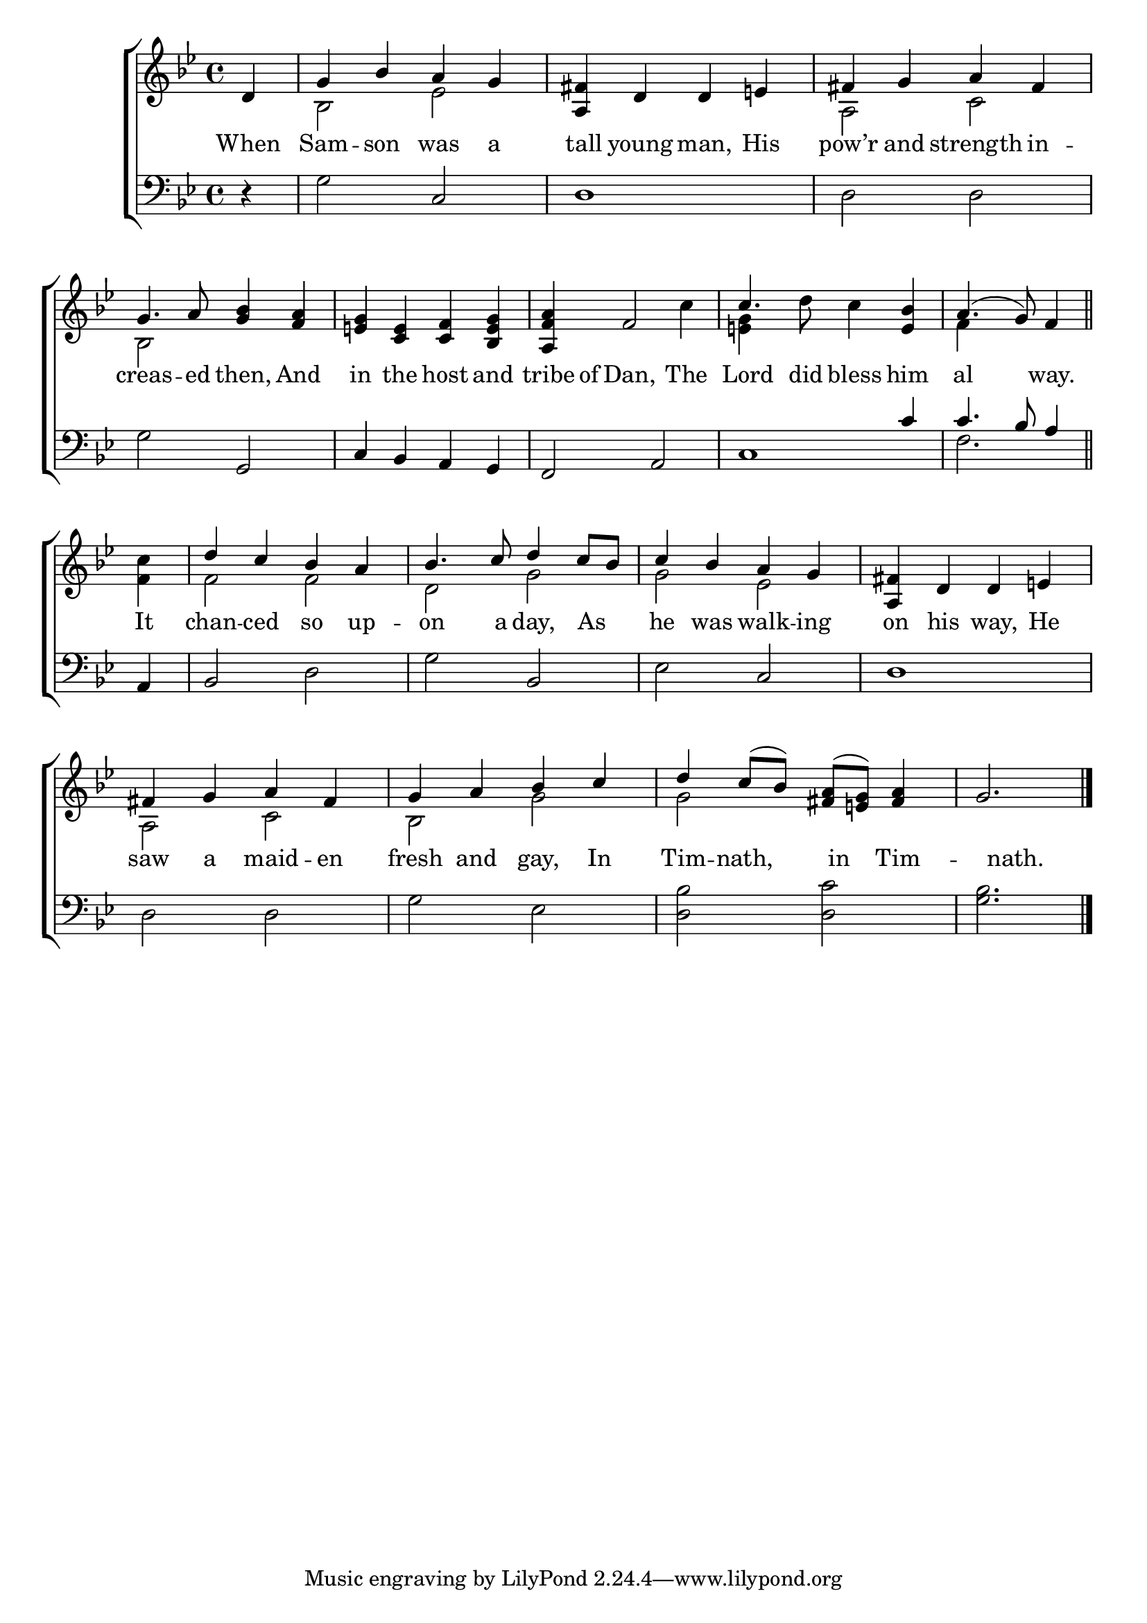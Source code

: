 \version "2.22.0"
\language "english"

global = {
  \time 4/4
  \key g \minor
}

sdown = { \override Stem.direction = #down }
sup = { \override Stem.direction = #up }
mBreak = { \break }

\header {
                                %	title = \markup {\medium \caps "Title."}
                                %	poet = ""
                                %	composer = ""

%  meter = \markup {\italic "Moderate time."}
                                %	arranger = ""
}
\score {

  \new ChoirStaff {
	<<
      \new Staff = "up"  {
		<<
          \global
          \new 	Voice = "one" 	\fixed c' {
            \voiceOne
            \partial 4 d4 | g bf a g | <a, fs> d d e! | fs g a fs | \mBreak
            g4. a8 <g bf>4 <f a>4 | <e! g> <c e> <c f> <bf, e g> | <a, f a> f2 s4 | c'4. s4. <e bf>4 | \partial 2. a4.( g8) f4 \bar "||" | \mBreak
            \partial 4 s4 | d' c' bf a | bf4. c'8 d'4 c'8 bf8 | c'4 bf a g | <a, fs> d d e! | \mBreak
            fs4 g a fs | g a bf c' | d' c'8( bf) <fs a>( <e! g>) <fs a>4 | \partial 2. g2. \fine|

          }	% end voice one
          \new Voice  \fixed c' {
            \voiceTwo
            s4 | bf,2 ef | s1 | a,2 c |
            bf,2 s2 | s1 | s2. c'4 | <e! g>4 s8 d' c'4 s | f4 s2 |
            <f c'>4 | f2 f | d g | g ef | s1 |
            a,2 c | bf, g | g s | s2. |

          } % end voice two
		>>
      } % end staff up

      \new Lyrics \lyricmode {	% verse one
        When4 | Sam -- son was a | tall young man, His | pow’r and strength in4 -- |
        creas4. -- ed8 then,4 And | in the host and | tribe8 of8 Dan,2 The4 | Lord4. did8 bless4 him | al2  way.4 |
        It4 | chan -- ced so up -- on4. a8 day,4 16 As8. | he4 was walk -- ing | on his way, He |
        saw4 a maid -- en | fresh and gay, In | Tim -- nath,4 16 in8. Tim4 -- 4 nath.2 |

      }	% end lyrics verse one
      \new   Staff = "down" {
		<<
          \clef bass
          \global
          \new Voice {
            \voiceThree
            s4 | s2 c2 | d1 | s1 |
            s2 g, | c4 bf, a, g, | f,2 a, | s2. c'4 | c'4. bf8 a4 |
            a,4 | bf,2 s | s bf, | s c | d1 |
            s1*3 | s2. | \fine
          } % end voice three
          \new Voice { % voice four
            \voiceFour
            r4 | g2 s | s1 | d2 d2 |
            g2 s | s1*2 | c1 | f2. |
            s4 | s2 d | g s | ef s | s1 |
            d2 d | g ef | <d bf> <d c'> | <g bf>2. |
          } % end voice four
		>>
      } % end staff down
	>>
  } % end choir staff

  \layout{
    \context{
      \Score {
        \omit  BarNumber
                                %\override LyricText.self-alignment-X = #LEFT
        \override Staff.Rest.voiced-position=0
      }%end score
    }%end context
  }%end layout

}%end score
